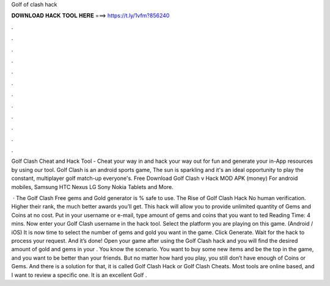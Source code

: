 Golf of clash hack



𝐃𝐎𝐖𝐍𝐋𝐎𝐀𝐃 𝐇𝐀𝐂𝐊 𝐓𝐎𝐎𝐋 𝐇𝐄𝐑𝐄 ===> https://t.ly/1vfm?856240



.



.



.



.



.



.



.



.



.



.



.



.

Golf Clash Cheat and Hack Tool - Cheat your way in and hack your way out for fun and generate your in-App resources by using our tool. Golf Clash is an android sports game, The sun is sparkling and it's an ideal opportunity to play the constant, multiplayer golf match-up everyone's. Free Download Golf Clash v Hack MOD APK (money) For android mobiles, Samsung HTC Nexus LG Sony Nokia Tablets and More.

 · The Golf Clash Free gems and Gold generator is % safe to use. The Rise of Golf Clash Hack No human verification. Higher their rank, the much better awards you’ll get. This hack will allow you to provide unlimited quantity of Gems and Coins at no cost. Put in your username or e-mail, type amount of gems and coins that you want to ted Reading Time: 4 mins. Now enter your Golf Clash username in the hack tool. Select the platform you are playing on this game. (Android / iOS) It is now time to select the number of gems and gold you want in the game. Click Generate. Wait for the hack to process your request. And it’s done! Open your game after using the Golf Clash hack and you will find the desired amount of gold and gems in your . You know the scenario. You want to buy some new items and be the top in the game, and you want to be better than your friends. But no matter how hard you play, you still don’t have enough of Coins or Gems. And there is a solution for that, it is called Golf Clash Hack or Golf Clash Cheats. Most tools are online based, and I want to review a specific one. It is an excellent Golf .
